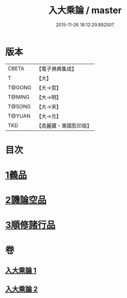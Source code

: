 #+TITLE: 入大乘論 / master
#+DATE: 2015-11-26 18:12:29.892507
* 版本
 |     CBETA|【電子佛典集成】|
 |         T|【大】     |
 |    T@GONG|【大→宮】   |
 |    T@MING|【大→明】   |
 |    T@SONG|【大→宋】   |
 |    T@YUAN|【大→元】   |
 |       TKD|【高麗藏・東國影印版】|

* 目次
* [[file:KR6o0038_001.txt::001-0036a25][1義品]]
* [[file:KR6o0038_002.txt::002-0042c11][2譏論空品]]
* [[file:KR6o0038_002.txt::0046a24][3順修諸行品]]
* 卷
** [[file:KR6o0038_001.txt][入大乘論 1]]
** [[file:KR6o0038_002.txt][入大乘論 2]]
